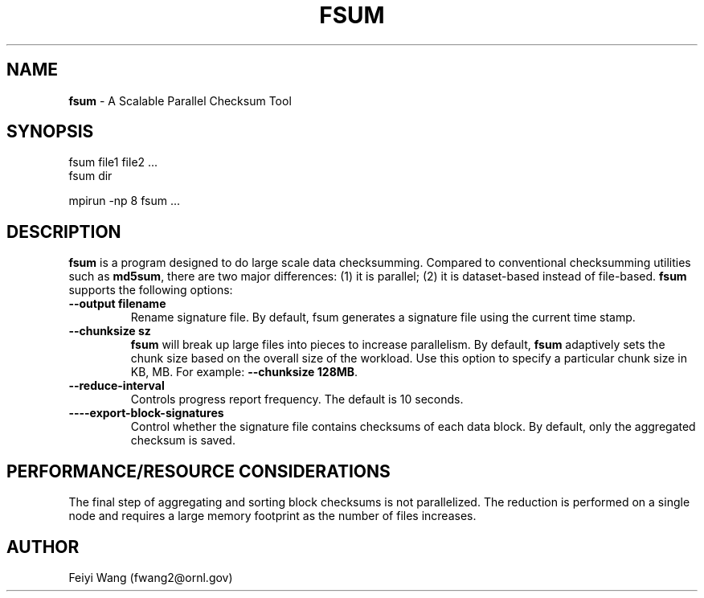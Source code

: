 .\" generated with Ronn/v0.7.3
.\" http://github.com/rtomayko/ronn/tree/0.7.3
.
.TH "FSUM" "8" "December 2015" "" ""
.
.SH "NAME"
\fBfsum\fR \- A Scalable Parallel Checksum Tool
.
.SH "SYNOPSIS"
.
.nf

fsum file1 file2 \.\.\.
fsum dir

mpirun \-np 8 fsum \.\.\.
.
.fi
.
.SH "DESCRIPTION"
\fBfsum\fR is a program designed to do large scale data checksumming\. Compared to conventional checksumming utilities such as \fBmd5sum\fR, there are two major differences: (1) it is parallel; (2) it is dataset\-based instead of file\-based\. \fBfsum\fR supports the following options:
.
.TP
\fB\-\-output filename\fR
Rename signature file\. By default, fsum generates a signature file using the current time stamp\.
.
.TP
\fB\-\-chunksize sz\fR
\fBfsum\fR will break up large files into pieces to increase parallelism\. By default, \fBfsum\fR adaptively sets the chunk size based on the overall size of the workload\. Use this option to specify a particular chunk size in KB, MB\. For example: \fB\-\-chunksize 128MB\fR\.
.
.TP
\fB\-\-reduce\-interval\fR
Controls progress report frequency\. The default is 10 seconds\.
.
.TP
\fB\-\-\-\-export\-block\-signatures\fR
Control whether the signature file contains checksums of each data block\. By default, only the aggregated checksum is saved\.
.
.SH "PERFORMANCE/RESOURCE CONSIDERATIONS"
The final step of aggregating and sorting block checksums is not parallelized\. The reduction is performed on a single node and requires a large memory footprint as the number of files increases\.
.
.SH "AUTHOR"
Feiyi Wang (fwang2@ornl\.gov)
